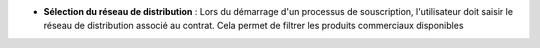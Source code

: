- **Sélection du réseau de distribution** : Lors du démarrage d'un processus de
  souscription, l'utilisateur doit saisir le réseau de distribution associé au
  contrat. Cela permet de filtrer les produits commerciaux disponibles
